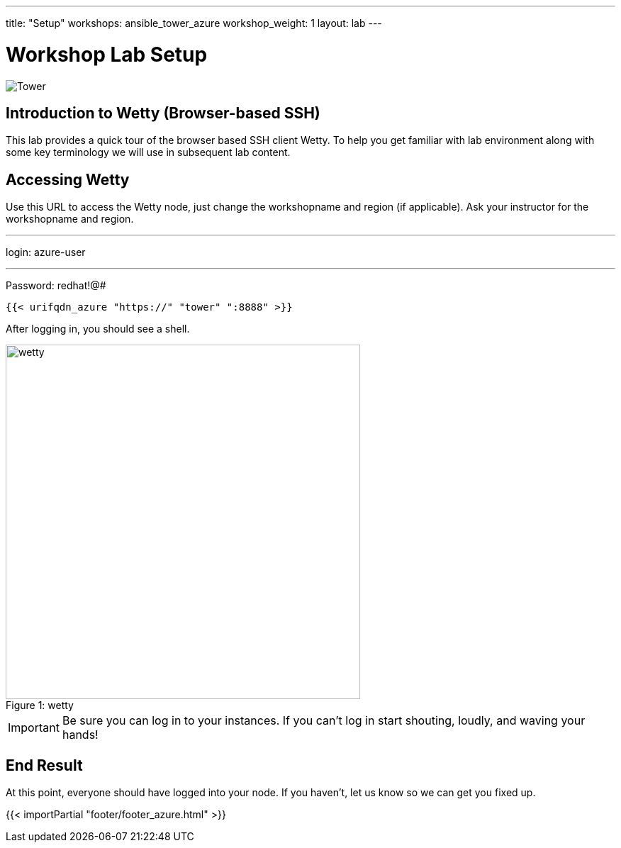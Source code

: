 ---
title: "Setup"
workshops: ansible_tower_azure
workshop_weight: 1
layout: lab
---

:badges:
:icons: font
:iconsdir: http://people.redhat.com/~jduncan/images/icons
:imagesdir: /workshops/ansible_tower_azure/images
:source-highlighter: highlight.js
:source-language: yaml


= Workshop Lab Setup

image::tower.002.png['Tower']

== Introduction to Wetty (Browser-based SSH)

This lab provides a quick tour of the browser based SSH client Wetty. To help you get familiar with lab environment along with some key terminology we will use in subsequent lab content.


== Accessing Wetty

Use this URL to access the Wetty node, just change the workshopname and region (if applicable). Ask your instructor for the workshopname and region.

---
login: azure-user

---
Password: redhat!@#

[source,bash]
----
{{< urifqdn_azure "https://" "tower" ":8888" >}}
----


After logging in, you should see a shell.

image::wetty.png[caption="Figure 1: ", title='wetty', 500]


[IMPORTANT]
Be sure you can log in to your instances.  If you can't log in start shouting, loudly, and waving your hands!


== End Result

At this point, everyone should have logged into your node.  If you haven't, let us know so we can get you fixed up.

{{< importPartial "footer/footer_azure.html" >}}
